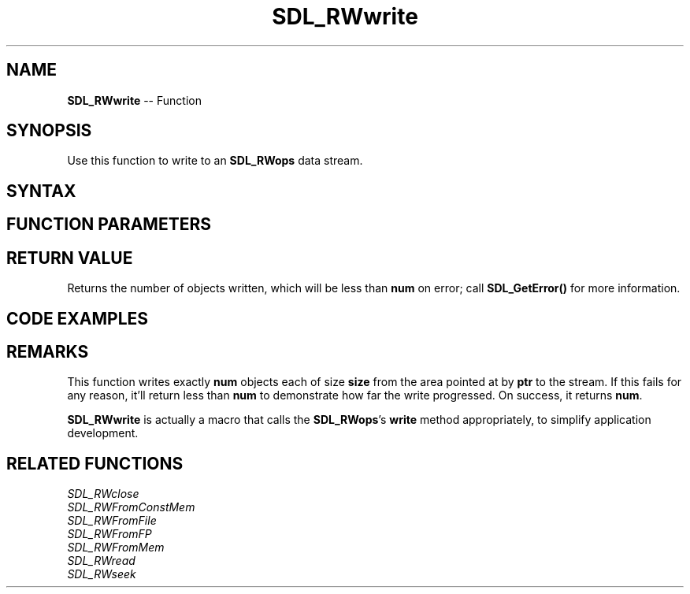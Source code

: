 .TH SDL_RWwrite 3 "2018.10.07" "https://github.com/haxpor/sdl2-manpage" "SDL2"
.SH NAME
\fBSDL_RWwrite\fR -- Function

.SH SYNOPSIS
Use this function to write to an \fBSDL_RWops\fR data stream.

.SH SYNTAX
.TS
tab(:) allbox;
a.
T{
.nf
size_t SDL_RWwrite(strut SDL_RWops*   context,
                   const void*        ptr,
                   size_t             size,
                   size_t             num)
.fi
T}
.TE

.SH FUNCTION PARAMETERS
.TS
tab(:) allbox;
ab l.
context:T{
a pointer to an \fBSDL_RWops\fR structure
T}
ptr:T{
a pointer to a buffer containing data to write
T}
size:T{
the size of an object to write, in bytes
T}
num:T{
the number of objects to write
T}
.TE

.SH RETURN VALUE
Returns the number of objects written, which will be less than \fBnum\fR on error; call \fBSDL_GetError()\fR for more information.

.SH CODE EXAMPLES
.TS
tab(:) allbox;
a.
T{
.nf
SDL_RWops *rw = SDL_RWFromFile("hello.txt", "w");
if (rw != NULL)
{
  const char *str = "Hello World";
  size_t len = SDL_strlen(str);

  if (SDL_RWwrite(rw, str, 1, len) != len)
  {
    printf("Couldn't fully write string\\n");
  }
  else
  {
    printf("Wrote %d 1-byte blocks\\n", len);
  }
  SDL_RWclose(rw);
}
.fi
T}
.TE

.SH REMARKS
This function writes exactly \fBnum\fR objects each of size \fBsize\fR from the area pointed at by \fBptr\fR to the stream. If this fails for any reason, it'll return less than \fBnum\fR to demonstrate how far the write progressed. On success, it returns \fBnum\fR.

\fBSDL_RWwrite\fR is actually a macro that calls the \fBSDL_RWops\fR's \fBwrite\fR method appropriately, to simplify application development.

.SH RELATED FUNCTIONS
\fISDL_RWclose\fR
.br
\fISDL_RWFromConstMem\fR
.br
\fISDL_RWFromFile\fR
.br
\fISDL_RWFromFP\fR
.br
\fISDL_RWFromMem\fR
.br
\fISDL_RWread\fR
.br
\fISDL_RWseek\fR
